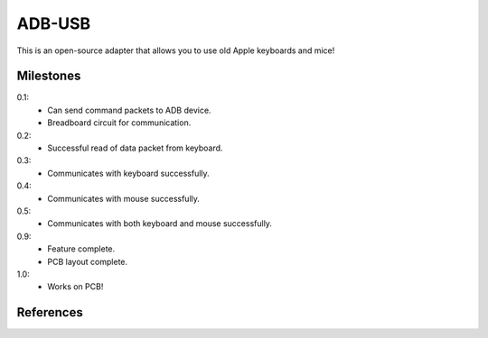 =======
ADB-USB
=======

This is an open-source adapter that allows you to use old Apple keyboards and mice!

Milestones
==========
0.1:
	* Can send command packets to ADB device.
	* Breadboard circuit for communication.

0.2:
	* Successful read of data packet from keyboard.

0.3:
	* Communicates with keyboard successfully.

0.4:
	* Communicates with mouse successfully.

0.5:
	* Communicates with both keyboard and mouse successfully.

0.9:
	* Feature complete.
	* PCB layout complete.

1.0:
	* Works on PCB!

References
==========
.. _Wikipedia: http://en.wikipedia.org/wiki/Apple_Desktop_Bus
